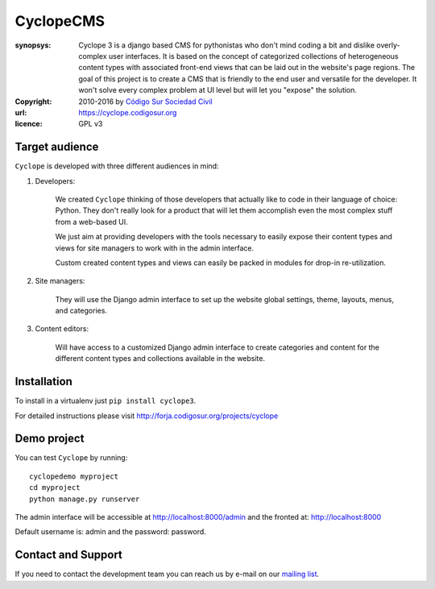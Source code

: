 CyclopeCMS
========

:synopsys: Cyclope 3 is a django based CMS for pythonistas who don't mind coding a bit and dislike overly-complex user interfaces. It is based on the concept of categorized collections of heterogeneous content types with associated front-end views that can be laid out in the website's page regions. The goal of this project is to create a CMS that is friendly to the end user and versatile for the developer. It won't solve every complex problem at UI level but will let you "expose" the solution.
:copyright: 2010-2016 by `Código Sur Sociedad Civil <http://www.codigosur.org>`_
:url: https://cyclope.codigosur.org
:licence: GPL v3

Target audience
---------------

``Cyclope`` is developed with three different audiences in mind:

1. Developers:

    We created ``Cyclope`` thinking of those developers that actually like to code in their language of choice: Python. They don't really look for a product that will let them accomplish even the most complex stuff from a web-based UI.

    We just aim at providing developers with the tools necessary to easily expose their content types and views for site managers to work with in the admin interface.

    Custom created content types and views can easily be packed in modules for drop-in re-utilization.

2. Site managers:

    They will use the Django admin interface to set up the website global settings, theme, layouts, menus, and categories.

3. Content editors:

    Will have access to a customized Django admin interface to create categories and content for the different content types and collections available in the website.


Installation
------------

To install in a virtualenv just ``pip install cyclope3``.

For detailed instructions please visit http://forja.codigosur.org/projects/cyclope

Demo project
------------

You can test ``Cyclope`` by running::

 cyclopedemo myproject
 cd myproject
 python manage.py runserver

The admin interface will be accessible at http://localhost:8000/admin and the fronted at: http://localhost:8000

Default username is: admin and the password: password.


Contact and Support
-------------------

If you need to contact the development team you can reach us by e-mail on our `mailing list <https://listas.codigosur.org/mailman/listinfo/cyclopegpl>`_.


